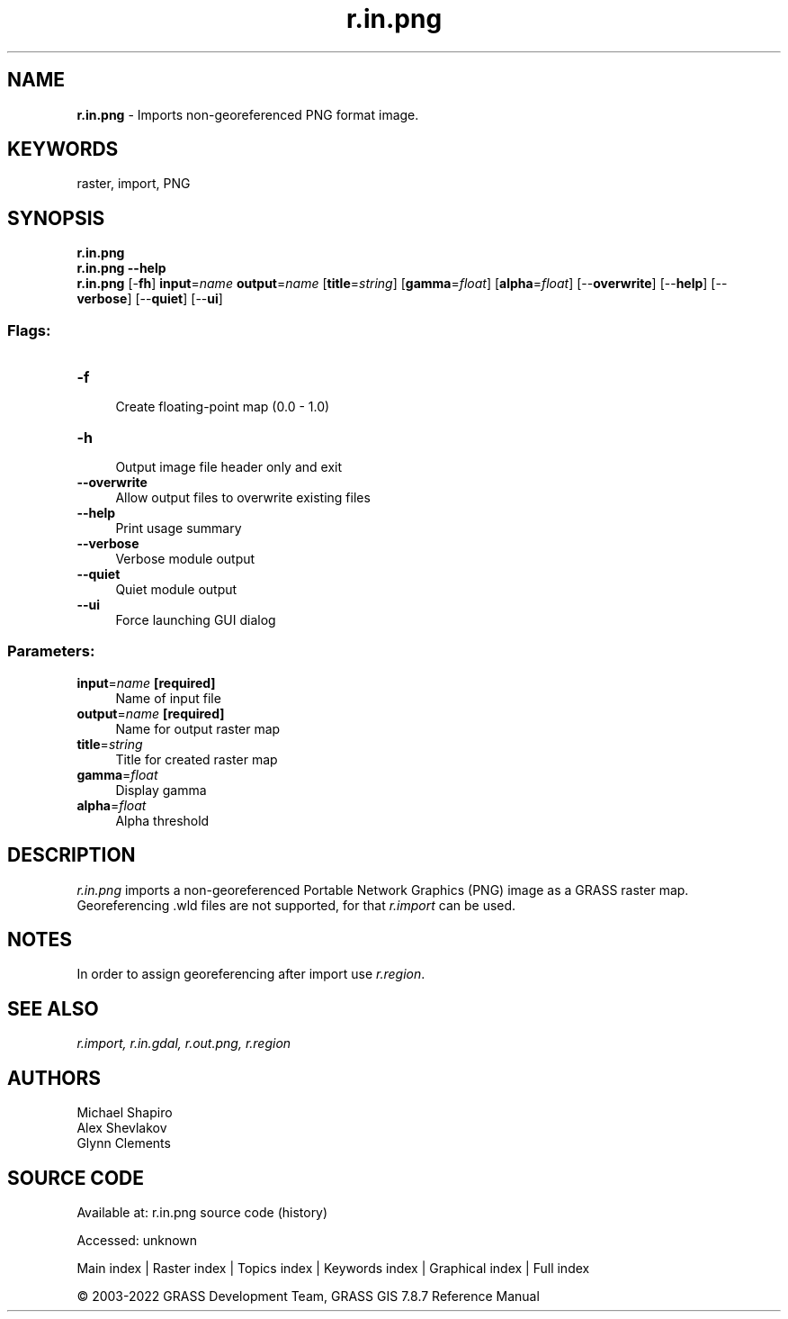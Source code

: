 .TH r.in.png 1 "" "GRASS 7.8.7" "GRASS GIS User's Manual"
.SH NAME
\fI\fBr.in.png\fR\fR  \- Imports non\-georeferenced PNG format image.
.SH KEYWORDS
raster, import, PNG
.SH SYNOPSIS
\fBr.in.png\fR
.br
\fBr.in.png \-\-help\fR
.br
\fBr.in.png\fR [\-\fBfh\fR] \fBinput\fR=\fIname\fR \fBoutput\fR=\fIname\fR  [\fBtitle\fR=\fIstring\fR]   [\fBgamma\fR=\fIfloat\fR]   [\fBalpha\fR=\fIfloat\fR]   [\-\-\fBoverwrite\fR]  [\-\-\fBhelp\fR]  [\-\-\fBverbose\fR]  [\-\-\fBquiet\fR]  [\-\-\fBui\fR]
.SS Flags:
.IP "\fB\-f\fR" 4m
.br
Create floating\-point map (0.0 \- 1.0)
.IP "\fB\-h\fR" 4m
.br
Output image file header only and exit
.IP "\fB\-\-overwrite\fR" 4m
.br
Allow output files to overwrite existing files
.IP "\fB\-\-help\fR" 4m
.br
Print usage summary
.IP "\fB\-\-verbose\fR" 4m
.br
Verbose module output
.IP "\fB\-\-quiet\fR" 4m
.br
Quiet module output
.IP "\fB\-\-ui\fR" 4m
.br
Force launching GUI dialog
.SS Parameters:
.IP "\fBinput\fR=\fIname\fR \fB[required]\fR" 4m
.br
Name of input file
.IP "\fBoutput\fR=\fIname\fR \fB[required]\fR" 4m
.br
Name for output raster map
.IP "\fBtitle\fR=\fIstring\fR" 4m
.br
Title for created raster map
.IP "\fBgamma\fR=\fIfloat\fR" 4m
.br
Display gamma
.IP "\fBalpha\fR=\fIfloat\fR" 4m
.br
Alpha threshold
.SH DESCRIPTION
\fIr.in.png\fR imports a non\-georeferenced Portable Network Graphics (PNG) image
as a GRASS raster map. Georeferencing .wld files are not supported, for that
\fIr.import\fR can be used.
.SH NOTES
In order to assign georeferencing after import use \fIr.region\fR.
.SH SEE ALSO
\fI
r.import,
r.in.gdal,
r.out.png,
r.region
\fR
.SH AUTHORS
Michael Shapiro
.br
Alex Shevlakov
.br
Glynn Clements
.SH SOURCE CODE
.PP
Available at:
r.in.png source code
(history)
.PP
Accessed: unknown
.PP
Main index |
Raster index |
Topics index |
Keywords index |
Graphical index |
Full index
.PP
© 2003\-2022
GRASS Development Team,
GRASS GIS 7.8.7 Reference Manual
